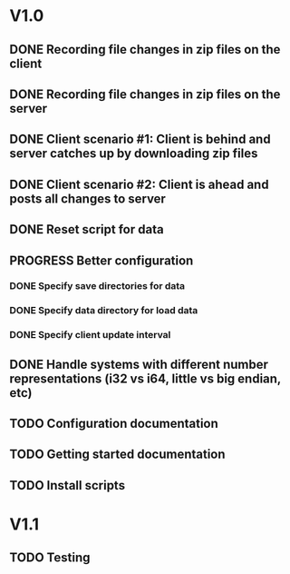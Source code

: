 * V1.0
** DONE Recording file changes in zip files on the client 
** DONE Recording file changes in zip files on the server
** DONE Client scenario #1: Client is behind and server catches up by downloading zip files
** DONE Client scenario #2: Client is ahead and posts all changes to server
** DONE Reset script for data
** PROGRESS Better configuration
*** DONE Specify save directories for data
*** DONE Specify data directory for load data
*** DONE Specify client update interval
** DONE Handle systems with different number representations (i32 vs i64, little vs big endian, etc)
** TODO Configuration documentation 
** TODO Getting started documentation
** TODO Install scripts

* V1.1
** TODO Testing
